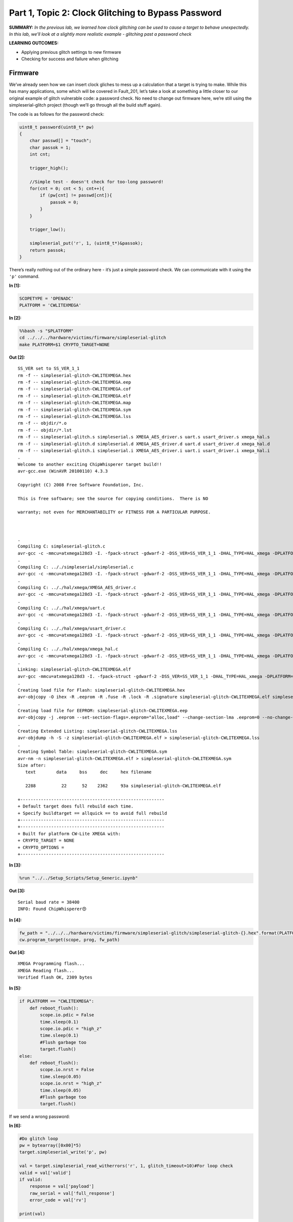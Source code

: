 Part 1, Topic 2: Clock Glitching to Bypass Password
===================================================



**SUMMARY:** *In the previous lab, we learned how clock glitching can be
used to cause a target to behave unexpectedly. In this lab, we’ll look
at a slightly more realistic example - glitching past a password check*

**LEARNING OUTCOMES:**

-  Applying previous glitch settings to new firmware
-  Checking for success and failure when glitching

Firmware
--------

We’ve already seen how we can insert clock gliches to mess up a
calculation that a target is trying to make. While this has many
applications, some which will be covered in Fault_201, let’s take a look
at something a little closer to our original example of glitch
vulnerable code: a password check. No need to change out firmware here,
we’re still using the simpleserial-glitch project (though we’ll go
through all the build stuff again).

The code is as follows for the password check:

.. code:: c

   uint8_t password(uint8_t* pw)
   {
       char passwd[] = "touch";
       char passok = 1;
       int cnt;

       trigger_high();

       //Simple test - doesn't check for too-long password!
       for(cnt = 0; cnt < 5; cnt++){
           if (pw[cnt] != passwd[cnt]){
               passok = 0;
           }
       }
       
       trigger_low();
       
       simpleserial_put('r', 1, (uint8_t*)&passok);
       return passok;
   }

There’s really nothing out of the ordinary here - it’s just a simple
password check. We can communicate with it using the ``'p'`` command.


**In [1]:**

.. code:: ipython3

    SCOPETYPE = 'OPENADC'
    PLATFORM = 'CWLITEXMEGA'


**In [2]:**

.. code:: bash

    %%bash -s "$PLATFORM"
    cd ../../../hardware/victims/firmware/simpleserial-glitch
    make PLATFORM=$1 CRYPTO_TARGET=NONE


**Out [2]:**



.. parsed-literal::

    SS\_VER set to SS\_VER\_1\_1
    rm -f -- simpleserial-glitch-CWLITEXMEGA.hex
    rm -f -- simpleserial-glitch-CWLITEXMEGA.eep
    rm -f -- simpleserial-glitch-CWLITEXMEGA.cof
    rm -f -- simpleserial-glitch-CWLITEXMEGA.elf
    rm -f -- simpleserial-glitch-CWLITEXMEGA.map
    rm -f -- simpleserial-glitch-CWLITEXMEGA.sym
    rm -f -- simpleserial-glitch-CWLITEXMEGA.lss
    rm -f -- objdir/\*.o
    rm -f -- objdir/\*.lst
    rm -f -- simpleserial-glitch.s simpleserial.s XMEGA\_AES\_driver.s uart.s usart\_driver.s xmega\_hal.s
    rm -f -- simpleserial-glitch.d simpleserial.d XMEGA\_AES\_driver.d uart.d usart\_driver.d xmega\_hal.d
    rm -f -- simpleserial-glitch.i simpleserial.i XMEGA\_AES\_driver.i uart.i usart\_driver.i xmega\_hal.i
    .
    Welcome to another exciting ChipWhisperer target build!!
    avr-gcc.exe (WinAVR 20100110) 4.3.3
    Copyright (C) 2008 Free Software Foundation, Inc.
    This is free software; see the source for copying conditions.  There is NO
    warranty; not even for MERCHANTABILITY or FITNESS FOR A PARTICULAR PURPOSE.
    
    .
    Compiling C: simpleserial-glitch.c
    avr-gcc -c -mmcu=atxmega128d3 -I. -fpack-struct -gdwarf-2 -DSS\_VER=SS\_VER\_1\_1 -DHAL\_TYPE=HAL\_xmega -DPLATFORM=CWLITEXMEGA -DF\_CPU=7372800UL -Os -funsigned-char -funsigned-bitfields -fshort-enums -Wall -Wstrict-prototypes -Wa,-adhlns=objdir/simpleserial-glitch.lst -I.././simpleserial/ -I.././hal -I.././hal/xmega -I.././crypto/ -std=gnu99  -MMD -MP -MF .dep/simpleserial-glitch.o.d simpleserial-glitch.c -o objdir/simpleserial-glitch.o 
    .
    Compiling C: .././simpleserial/simpleserial.c
    avr-gcc -c -mmcu=atxmega128d3 -I. -fpack-struct -gdwarf-2 -DSS\_VER=SS\_VER\_1\_1 -DHAL\_TYPE=HAL\_xmega -DPLATFORM=CWLITEXMEGA -DF\_CPU=7372800UL -Os -funsigned-char -funsigned-bitfields -fshort-enums -Wall -Wstrict-prototypes -Wa,-adhlns=objdir/simpleserial.lst -I.././simpleserial/ -I.././hal -I.././hal/xmega -I.././crypto/ -std=gnu99  -MMD -MP -MF .dep/simpleserial.o.d .././simpleserial/simpleserial.c -o objdir/simpleserial.o 
    .
    Compiling C: .././hal/xmega/XMEGA\_AES\_driver.c
    avr-gcc -c -mmcu=atxmega128d3 -I. -fpack-struct -gdwarf-2 -DSS\_VER=SS\_VER\_1\_1 -DHAL\_TYPE=HAL\_xmega -DPLATFORM=CWLITEXMEGA -DF\_CPU=7372800UL -Os -funsigned-char -funsigned-bitfields -fshort-enums -Wall -Wstrict-prototypes -Wa,-adhlns=objdir/XMEGA\_AES\_driver.lst -I.././simpleserial/ -I.././hal -I.././hal/xmega -I.././crypto/ -std=gnu99  -MMD -MP -MF .dep/XMEGA\_AES\_driver.o.d .././hal/xmega/XMEGA\_AES\_driver.c -o objdir/XMEGA\_AES\_driver.o 
    .
    Compiling C: .././hal/xmega/uart.c
    avr-gcc -c -mmcu=atxmega128d3 -I. -fpack-struct -gdwarf-2 -DSS\_VER=SS\_VER\_1\_1 -DHAL\_TYPE=HAL\_xmega -DPLATFORM=CWLITEXMEGA -DF\_CPU=7372800UL -Os -funsigned-char -funsigned-bitfields -fshort-enums -Wall -Wstrict-prototypes -Wa,-adhlns=objdir/uart.lst -I.././simpleserial/ -I.././hal -I.././hal/xmega -I.././crypto/ -std=gnu99  -MMD -MP -MF .dep/uart.o.d .././hal/xmega/uart.c -o objdir/uart.o 
    .
    Compiling C: .././hal/xmega/usart\_driver.c
    avr-gcc -c -mmcu=atxmega128d3 -I. -fpack-struct -gdwarf-2 -DSS\_VER=SS\_VER\_1\_1 -DHAL\_TYPE=HAL\_xmega -DPLATFORM=CWLITEXMEGA -DF\_CPU=7372800UL -Os -funsigned-char -funsigned-bitfields -fshort-enums -Wall -Wstrict-prototypes -Wa,-adhlns=objdir/usart\_driver.lst -I.././simpleserial/ -I.././hal -I.././hal/xmega -I.././crypto/ -std=gnu99  -MMD -MP -MF .dep/usart\_driver.o.d .././hal/xmega/usart\_driver.c -o objdir/usart\_driver.o 
    .
    Compiling C: .././hal/xmega/xmega\_hal.c
    avr-gcc -c -mmcu=atxmega128d3 -I. -fpack-struct -gdwarf-2 -DSS\_VER=SS\_VER\_1\_1 -DHAL\_TYPE=HAL\_xmega -DPLATFORM=CWLITEXMEGA -DF\_CPU=7372800UL -Os -funsigned-char -funsigned-bitfields -fshort-enums -Wall -Wstrict-prototypes -Wa,-adhlns=objdir/xmega\_hal.lst -I.././simpleserial/ -I.././hal -I.././hal/xmega -I.././crypto/ -std=gnu99  -MMD -MP -MF .dep/xmega\_hal.o.d .././hal/xmega/xmega\_hal.c -o objdir/xmega\_hal.o 
    .
    Linking: simpleserial-glitch-CWLITEXMEGA.elf
    avr-gcc -mmcu=atxmega128d3 -I. -fpack-struct -gdwarf-2 -DSS\_VER=SS\_VER\_1\_1 -DHAL\_TYPE=HAL\_xmega -DPLATFORM=CWLITEXMEGA -DF\_CPU=7372800UL -Os -funsigned-char -funsigned-bitfields -fshort-enums -Wall -Wstrict-prototypes -Wa,-adhlns=objdir/simpleserial-glitch.o -I.././simpleserial/ -I.././hal -I.././hal/xmega -I.././crypto/ -std=gnu99  -MMD -MP -MF .dep/simpleserial-glitch-CWLITEXMEGA.elf.d objdir/simpleserial-glitch.o objdir/simpleserial.o objdir/XMEGA\_AES\_driver.o objdir/uart.o objdir/usart\_driver.o objdir/xmega\_hal.o --output simpleserial-glitch-CWLITEXMEGA.elf -Wl,-Map=simpleserial-glitch-CWLITEXMEGA.map,--cref   -lm  
    .
    Creating load file for Flash: simpleserial-glitch-CWLITEXMEGA.hex
    avr-objcopy -O ihex -R .eeprom -R .fuse -R .lock -R .signature simpleserial-glitch-CWLITEXMEGA.elf simpleserial-glitch-CWLITEXMEGA.hex
    .
    Creating load file for EEPROM: simpleserial-glitch-CWLITEXMEGA.eep
    avr-objcopy -j .eeprom --set-section-flags=.eeprom="alloc,load" \
    --change-section-lma .eeprom=0 --no-change-warnings -O ihex simpleserial-glitch-CWLITEXMEGA.elf simpleserial-glitch-CWLITEXMEGA.eep \|\| exit 0
    .
    Creating Extended Listing: simpleserial-glitch-CWLITEXMEGA.lss
    avr-objdump -h -S -z simpleserial-glitch-CWLITEXMEGA.elf > simpleserial-glitch-CWLITEXMEGA.lss
    .
    Creating Symbol Table: simpleserial-glitch-CWLITEXMEGA.sym
    avr-nm -n simpleserial-glitch-CWLITEXMEGA.elf > simpleserial-glitch-CWLITEXMEGA.sym
    Size after:
       text	   data	    bss	    dec	    hex	filename
       2288	     22	     52	   2362	    93a	simpleserial-glitch-CWLITEXMEGA.elf
    +--------------------------------------------------------
    + Default target does full rebuild each time.
    + Specify buildtarget == allquick == to avoid full rebuild
    +--------------------------------------------------------
    +--------------------------------------------------------
    + Built for platform CW-Lite XMEGA with:
    + CRYPTO\_TARGET = NONE
    + CRYPTO\_OPTIONS = 
    +--------------------------------------------------------
    



**In [3]:**

.. code:: ipython3

    %run "../../Setup_Scripts/Setup_Generic.ipynb"


**Out [3]:**



.. parsed-literal::

    Serial baud rate = 38400
    INFO: Found ChipWhisperer😍
    



**In [4]:**

.. code:: ipython3

    fw_path = "../../../hardware/victims/firmware/simpleserial-glitch/simpleserial-glitch-{}.hex".format(PLATFORM)
    cw.program_target(scope, prog, fw_path)


**Out [4]:**



.. parsed-literal::

    XMEGA Programming flash...
    XMEGA Reading flash...
    Verified flash OK, 2309 bytes
    



**In [5]:**

.. code:: ipython3

    if PLATFORM == "CWLITEXMEGA":
        def reboot_flush():            
            scope.io.pdic = False
            time.sleep(0.1)
            scope.io.pdic = "high_z"
            time.sleep(0.1)
            #Flush garbage too
            target.flush()
    else:
        def reboot_flush():            
            scope.io.nrst = False
            time.sleep(0.05)
            scope.io.nrst = "high_z"
            time.sleep(0.05)
            #Flush garbage too
            target.flush()

If we send a wrong password:


**In [6]:**

.. code:: ipython3

    #Do glitch loop
    pw = bytearray([0x00]*5)
    target.simpleserial_write('p', pw)
    
    val = target.simpleserial_read_witherrors('r', 1, glitch_timeout=10)#For loop check
    valid = val['valid']
    if valid:
        response = val['payload']
        raw_serial = val['full_response']
        error_code = val['rv']
    
    print(val)


**Out [6]:**



.. parsed-literal::

    {'valid': True, 'payload': CWbytearray(b'00'), 'full\_response': 'r00\n', 'rv': 0}
    


We get a resposne of zero. But if we send the correct password:


**In [7]:**

.. code:: ipython3

    #Do glitch loop
    pw = bytearray([0x74, 0x6F, 0x75, 0x63, 0x68]) # correct password ASCII representation
    target.simpleserial_write('p', pw)
    
    val = target.simpleserial_read_witherrors('r', 1, glitch_timeout=10)#For loop check
    valid = val['valid']
    if valid:
        response = val['payload']
        raw_serial = val['full_response']
        error_code = val['rv']
    
    print(val)


**Out [7]:**



.. parsed-literal::

    {'valid': True, 'payload': CWbytearray(b'01'), 'full\_response': 'r01\n', 'rv': 1}
    


We get a 1 back. Set the glitch up as in the previous part:


**In [8]:**

.. code:: ipython3

    scope.glitch.clk_src = 'clkgen'
    scope.glitch.trigger_src = 'ext_single'
    scope.glitch.repeat = 1
    scope.glitch.output = "clock_xor"
    scope.io.hs2 = "glitch"

Update the code below to also add an ext offset parameter:


**In [9]:**

.. code:: ipython3

    import matplotlib.pylab as plt
    import chipwhisperer.common.results.glitch as glitch
    gc = glitch.GlitchController(groups=["success", "reset", "normal"], parameters=["width", "offset", "ext_offset"])
    gc.display_stats()


**Out [9]:**













And make a glitch loop. Make sure you use some successful settings that
you found in the previous lab, since it will make this one much shorter!

One change you probably want to make is to add a scan for ext_offset.
The number of places we can insert a successful glitch has gone way
down. Doing this will also be very important for future labs.


**In [10]:**

.. code:: ipython3

    from importlib import reload
    import chipwhisperer.common.results.glitch as glitch
    from tqdm.notebook import tqdm
    import re
    import struct
    
    gc.set_range("width", 2, 14)
    gc.set_range("offset", -14, 14)
    gc.set_range("ext_offset", 11, 31)
    if PLATFORM == "CWLITEXMEGA":
        gc.set_range("width", 46, 49.8)
        gc.set_range("offset", -46, -49.8)
    step = 1
    gc.set_global_step(step)
    scope.glitch.repeat = 1
    reboot_flush()
    broken = False
    
    for glitch_settings in gc.glitch_values():
        scope.glitch.offset = glitch_settings[1]
        scope.glitch.width = glitch_settings[0]
        scope.glitch.ext_offset = glitch_settings[2]
        if scope.adc.state:
            # can detect crash here (fast) before timing out (slow)
            print("Trigger still high!")
            gc.add("reset", (scope.glitch.width, scope.glitch.offset, scope.glitch.ext_offset))
            #plt.plot(lwid, loff, 'xr', alpha=1)
            #fig.canvas.draw()
    
            #Device is slow to boot?
            reboot_flush()
    
        scope.arm()
        target.simpleserial_write('p', bytearray([0]*5))
    
        ret = scope.capture()
    
        val = target.simpleserial_read_witherrors('r', 1, glitch_timeout=10)#For loop check
        if ret:
            print('Timeout - no trigger')
            gc.add("reset", (scope.glitch.width, scope.glitch.offset, scope.glitch.ext_offset))
    
            #Device is slow to boot?
            reboot_flush()
    
        else:
            if val['valid'] is False:
                gc.add("reset", (scope.glitch.width, scope.glitch.offset, scope.glitch.ext_offset))
                #plt.plot(scope.glitch.width, scope.glitch.offset, 'xr', alpha=1)
                #fig.canvas.draw()
            else:
                if val['rv'] == 1: #for loop check
                    broken = True
                    gc.add("success", (scope.glitch.width, scope.glitch.offset, scope.glitch.ext_offset))
                    print(val['payload'])
                    print(scope.glitch.width, scope.glitch.offset, scope.glitch.ext_offset)
                    print("🐙", end="")
                else:
                    gc.add("normal", (scope.glitch.width, scope.glitch.offset, scope.glitch.ext_offset))


**Out [10]:**



.. parsed-literal::

    WARNING:root:Negative offsets <-45 may result in double glitches!
    WARNING:root:Negative offsets <-45 may result in double glitches!
    WARNING:root:Negative offsets <-45 may result in double glitches!
    WARNING:root:Negative offsets <-45 may result in double glitches!
    WARNING:root:Negative offsets <-45 may result in double glitches!
    WARNING:root:Negative offsets <-45 may result in double glitches!
    WARNING:root:Negative offsets <-45 may result in double glitches!
    WARNING:root:Negative offsets <-45 may result in double glitches!
    WARNING:root:Negative offsets <-45 may result in double glitches!
    WARNING:root:Negative offsets <-45 may result in double glitches!
    WARNING:root:Negative offsets <-45 may result in double glitches!
    WARNING:root:Negative offsets <-45 may result in double glitches!
    WARNING:root:Negative offsets <-45 may result in double glitches!
    WARNING:root:Negative offsets <-45 may result in double glitches!
    WARNING:root:Negative offsets <-45 may result in double glitches!
    WARNING:root:Negative offsets <-45 may result in double glitches!
    WARNING:root:Negative offsets <-45 may result in double glitches!
    WARNING:root:Negative offsets <-45 may result in double glitches!
    WARNING:root:Negative offsets <-45 may result in double glitches!
    WARNING:root:Negative offsets <-45 may result in double glitches!
    WARNING:root:Negative offsets <-45 may result in double glitches!
    WARNING:root:Negative offsets <-45 may result in double glitches!
    WARNING:root:Negative offsets <-45 may result in double glitches!
    




.. parsed-literal::

    Trigger still high!
    




.. parsed-literal::

    WARNING:root:Negative offsets <-45 may result in double glitches!
    WARNING:root:Negative offsets <-45 may result in double glitches!
    WARNING:root:Negative offsets <-45 may result in double glitches!
    WARNING:root:Negative offsets <-45 may result in double glitches!
    WARNING:root:Negative offsets <-45 may result in double glitches!
    WARNING:root:Negative offsets <-45 may result in double glitches!
    WARNING:root:Negative offsets <-45 may result in double glitches!
    WARNING:root:Negative offsets <-45 may result in double glitches!
    WARNING:root:Negative offsets <-45 may result in double glitches!
    WARNING:root:Negative offsets <-45 may result in double glitches!
    WARNING:root:Negative offsets <-45 may result in double glitches!
    WARNING:root:Negative offsets <-45 may result in double glitches!
    WARNING:root:Negative offsets <-45 may result in double glitches!
    WARNING:root:Negative offsets <-45 may result in double glitches!
    WARNING:root:Negative offsets <-45 may result in double glitches!
    WARNING:root:Negative offsets <-45 may result in double glitches!
    WARNING:root:Negative offsets <-45 may result in double glitches!
    WARNING:root:Negative offsets <-45 may result in double glitches!
    WARNING:root:Negative offsets <-45 may result in double glitches!
    




.. parsed-literal::

    Trigger still high!
    




.. parsed-literal::

    WARNING:root:Negative offsets <-45 may result in double glitches!
    WARNING:root:Negative offsets <-45 may result in double glitches!
    WARNING:root:Negative offsets <-45 may result in double glitches!
    WARNING:root:Negative offsets <-45 may result in double glitches!
    WARNING:root:Negative offsets <-45 may result in double glitches!
    WARNING:root:Negative offsets <-45 may result in double glitches!
    WARNING:root:Negative offsets <-45 may result in double glitches!
    WARNING:root:Negative offsets <-45 may result in double glitches!
    WARNING:root:Negative offsets <-45 may result in double glitches!
    WARNING:root:Negative offsets <-45 may result in double glitches!
    WARNING:root:Negative offsets <-45 may result in double glitches!
    WARNING:root:Negative offsets <-45 may result in double glitches!
    WARNING:root:Negative offsets <-45 may result in double glitches!
    WARNING:root:Negative offsets <-45 may result in double glitches!
    WARNING:root:Negative offsets <-45 may result in double glitches!
    WARNING:root:Negative offsets <-45 may result in double glitches!
    WARNING:root:Negative offsets <-45 may result in double glitches!
    WARNING:root:Negative offsets <-45 may result in double glitches!
    WARNING:root:Negative offsets <-45 may result in double glitches!
    WARNING:root:Negative offsets <-45 may result in double glitches!
    WARNING:root:Negative offsets <-45 may result in double glitches!
    WARNING:root:Negative offsets <-45 may result in double glitches!
    WARNING:root:Negative offsets <-45 may result in double glitches!
    WARNING:root:Negative offsets <-45 may result in double glitches!
    WARNING:root:Negative offsets <-45 may result in double glitches!
    WARNING:root:Negative offsets <-45 may result in double glitches!
    WARNING:root:Negative offsets <-45 may result in double glitches!
    WARNING:root:Negative offsets <-45 may result in double glitches!
    WARNING:root:Negative offsets <-45 may result in double glitches!
    WARNING:root:Negative offsets <-45 may result in double glitches!
    WARNING:root:Negative offsets <-45 may result in double glitches!
    WARNING:root:Negative offsets <-45 may result in double glitches!
    WARNING:root:Negative offsets <-45 may result in double glitches!
    WARNING:root:Negative offsets <-45 may result in double glitches!
    WARNING:root:Negative offsets <-45 may result in double glitches!
    WARNING:root:Negative offsets <-45 may result in double glitches!
    WARNING:root:Negative offsets <-45 may result in double glitches!
    WARNING:root:Negative offsets <-45 may result in double glitches!
    WARNING:root:Negative offsets <-45 may result in double glitches!
    WARNING:root:Negative offsets <-45 may result in double glitches!
    WARNING:root:Negative offsets <-45 may result in double glitches!
    WARNING:root:Negative offsets <-45 may result in double glitches!
    WARNING:root:Negative offsets <-45 may result in double glitches!
    WARNING:root:Negative offsets <-45 may result in double glitches!
    WARNING:root:Negative offsets <-45 may result in double glitches!
    WARNING:root:Negative offsets <-45 may result in double glitches!
    WARNING:root:Negative offsets <-45 may result in double glitches!
    WARNING:root:Negative offsets <-45 may result in double glitches!
    WARNING:root:Negative offsets <-45 may result in double glitches!
    WARNING:root:Negative offsets <-45 may result in double glitches!
    WARNING:root:Negative offsets <-45 may result in double glitches!
    WARNING:root:Negative offsets <-45 may result in double glitches!
    WARNING:root:Negative offsets <-45 may result in double glitches!
    WARNING:root:Negative offsets <-45 may result in double glitches!
    WARNING:root:Negative offsets <-45 may result in double glitches!
    WARNING:root:Negative offsets <-45 may result in double glitches!
    WARNING:root:Negative offsets <-45 may result in double glitches!
    WARNING:root:Negative offsets <-45 may result in double glitches!
    WARNING:root:Negative offsets <-45 may result in double glitches!
    WARNING:root:Negative offsets <-45 may result in double glitches!
    WARNING:root:Negative offsets <-45 may result in double glitches!
    WARNING:root:Negative offsets <-45 may result in double glitches!
    WARNING:root:Negative offsets <-45 may result in double glitches!
    WARNING:root:Negative offsets <-45 may result in double glitches!
    WARNING:root:Negative offsets <-45 may result in double glitches!
    WARNING:root:Negative offsets <-45 may result in double glitches!
    WARNING:root:Negative offsets <-45 may result in double glitches!
    WARNING:root:Negative offsets <-45 may result in double glitches!
    WARNING:root:Negative offsets <-45 may result in double glitches!
    WARNING:root:Negative offsets <-45 may result in double glitches!
    WARNING:root:Negative offsets <-45 may result in double glitches!
    WARNING:root:Negative offsets <-45 may result in double glitches!
    WARNING:root:Negative offsets <-45 may result in double glitches!
    WARNING:root:Negative offsets <-45 may result in double glitches!
    WARNING:root:Negative offsets <-45 may result in double glitches!
    WARNING:root:Negative offsets <-45 may result in double glitches!
    WARNING:root:Negative offsets <-45 may result in double glitches!
    WARNING:root:Negative offsets <-45 may result in double glitches!
    WARNING:root:Negative offsets <-45 may result in double glitches!
    WARNING:root:Negative offsets <-45 may result in double glitches!
    WARNING:root:Negative offsets <-45 may result in double glitches!
    WARNING:root:Negative offsets <-45 may result in double glitches!
    WARNING:root:Negative offsets <-45 may result in double glitches!
    WARNING:root:Negative offsets <-45 may result in double glitches!
    WARNING:root:Negative offsets <-45 may result in double glitches!
    WARNING:root:Negative offsets <-45 may result in double glitches!
    WARNING:root:Negative offsets <-45 may result in double glitches!
    WARNING:root:Negative offsets <-45 may result in double glitches!
    WARNING:root:Negative offsets <-45 may result in double glitches!
    WARNING:root:Negative offsets <-45 may result in double glitches!
    WARNING:root:Negative offsets <-45 may result in double glitches!
    WARNING:root:Negative offsets <-45 may result in double glitches!
    WARNING:root:Negative offsets <-45 may result in double glitches!
    WARNING:root:Negative offsets <-45 may result in double glitches!
    WARNING:root:Negative offsets <-45 may result in double glitches!
    WARNING:root:Negative offsets <-45 may result in double glitches!
    WARNING:root:Negative offsets <-45 may result in double glitches!
    WARNING:root:Negative offsets <-45 may result in double glitches!
    WARNING:root:Negative offsets <-45 may result in double glitches!
    WARNING:root:Negative offsets <-45 may result in double glitches!
    WARNING:root:Negative offsets <-45 may result in double glitches!
    WARNING:root:Negative offsets <-45 may result in double glitches!
    WARNING:root:Negative offsets <-45 may result in double glitches!
    WARNING:root:Negative offsets <-45 may result in double glitches!
    WARNING:root:Negative offsets <-45 may result in double glitches!
    WARNING:root:Negative offsets <-45 may result in double glitches!
    WARNING:root:Negative offsets <-45 may result in double glitches!
    WARNING:root:Negative offsets <-45 may result in double glitches!
    WARNING:root:Negative offsets <-45 may result in double glitches!
    WARNING:root:Negative offsets <-45 may result in double glitches!
    WARNING:root:Negative offsets <-45 may result in double glitches!
    WARNING:root:Negative offsets <-45 may result in double glitches!
    WARNING:root:Negative offsets <-45 may result in double glitches!
    WARNING:root:Negative offsets <-45 may result in double glitches!
    WARNING:root:Negative offsets <-45 may result in double glitches!
    WARNING:root:Negative offsets <-45 may result in double glitches!
    WARNING:root:Negative offsets <-45 may result in double glitches!
    WARNING:root:Negative offsets <-45 may result in double glitches!
    WARNING:root:Negative offsets <-45 may result in double glitches!
    WARNING:root:Negative offsets <-45 may result in double glitches!
    WARNING:root:Negative offsets <-45 may result in double glitches!
    WARNING:root:Negative offsets <-45 may result in double glitches!
    WARNING:root:Negative offsets <-45 may result in double glitches!
    WARNING:root:Negative offsets <-45 may result in double glitches!
    WARNING:root:Negative offsets <-45 may result in double glitches!
    WARNING:root:Negative offsets <-45 may result in double glitches!
    WARNING:root:Negative offsets <-45 may result in double glitches!
    WARNING:root:Negative offsets <-45 may result in double glitches!
    WARNING:root:Negative offsets <-45 may result in double glitches!
    WARNING:root:Negative offsets <-45 may result in double glitches!
    WARNING:root:Negative offsets <-45 may result in double glitches!
    WARNING:root:Negative offsets <-45 may result in double glitches!
    WARNING:root:Negative offsets <-45 may result in double glitches!
    WARNING:root:Negative offsets <-45 may result in double glitches!
    WARNING:root:Negative offsets <-45 may result in double glitches!
    WARNING:root:Negative offsets <-45 may result in double glitches!
    WARNING:root:Negative offsets <-45 may result in double glitches!
    WARNING:root:Negative offsets <-45 may result in double glitches!
    WARNING:root:Negative offsets <-45 may result in double glitches!
    WARNING:root:Negative offsets <-45 may result in double glitches!
    WARNING:root:Negative offsets <-45 may result in double glitches!
    WARNING:root:Negative offsets <-45 may result in double glitches!
    WARNING:root:Negative offsets <-45 may result in double glitches!
    WARNING:root:Negative offsets <-45 may result in double glitches!
    WARNING:root:Negative offsets <-45 may result in double glitches!
    WARNING:root:Negative offsets <-45 may result in double glitches!
    WARNING:root:Negative offsets <-45 may result in double glitches!
    WARNING:root:Negative offsets <-45 may result in double glitches!
    WARNING:root:Negative offsets <-45 may result in double glitches!
    WARNING:root:Negative offsets <-45 may result in double glitches!
    WARNING:root:Negative offsets <-45 may result in double glitches!
    WARNING:root:Negative offsets <-45 may result in double glitches!
    WARNING:root:Negative offsets <-45 may result in double glitches!
    WARNING:root:Negative offsets <-45 may result in double glitches!
    WARNING:root:Negative offsets <-45 may result in double glitches!
    WARNING:root:Negative offsets <-45 may result in double glitches!
    WARNING:root:Negative offsets <-45 may result in double glitches!
    WARNING:root:Negative offsets <-45 may result in double glitches!
    WARNING:root:Negative offsets <-45 may result in double glitches!
    WARNING:root:Negative offsets <-45 may result in double glitches!
    WARNING:root:Negative offsets <-45 may result in double glitches!
    WARNING:root:Negative offsets <-45 may result in double glitches!
    WARNING:root:Negative offsets <-45 may result in double glitches!
    WARNING:root:Negative offsets <-45 may result in double glitches!
    WARNING:root:Negative offsets <-45 may result in double glitches!
    WARNING:root:Negative offsets <-45 may result in double glitches!
    WARNING:root:Negative offsets <-45 may result in double glitches!
    WARNING:root:Negative offsets <-45 may result in double glitches!
    WARNING:root:Negative offsets <-45 may result in double glitches!
    WARNING:root:Negative offsets <-45 may result in double glitches!
    WARNING:root:Negative offsets <-45 may result in double glitches!
    WARNING:root:Negative offsets <-45 may result in double glitches!
    WARNING:root:Negative offsets <-45 may result in double glitches!
    WARNING:root:Negative offsets <-45 may result in double glitches!
    WARNING:root:Negative offsets <-45 may result in double glitches!
    WARNING:root:Negative offsets <-45 may result in double glitches!
    WARNING:root:Negative offsets <-45 may result in double glitches!
    WARNING:root:Negative offsets <-45 may result in double glitches!
    WARNING:root:Negative offsets <-45 may result in double glitches!
    WARNING:root:Negative offsets <-45 may result in double glitches!
    WARNING:root:Negative offsets <-45 may result in double glitches!
    WARNING:root:Negative offsets <-45 may result in double glitches!
    WARNING:root:Negative offsets <-45 may result in double glitches!
    WARNING:root:Negative offsets <-45 may result in double glitches!
    WARNING:root:Negative offsets <-45 may result in double glitches!
    WARNING:root:Negative offsets <-45 may result in double glitches!
    WARNING:root:Negative offsets <-45 may result in double glitches!
    WARNING:root:Negative offsets <-45 may result in double glitches!
    WARNING:root:Negative offsets <-45 may result in double glitches!
    WARNING:root:Negative offsets <-45 may result in double glitches!
    WARNING:root:Negative offsets <-45 may result in double glitches!
    WARNING:root:Negative offsets <-45 may result in double glitches!
    WARNING:root:Negative offsets <-45 may result in double glitches!
    WARNING:root:Negative offsets <-45 may result in double glitches!
    WARNING:root:Negative offsets <-45 may result in double glitches!
    WARNING:root:Negative offsets <-45 may result in double glitches!
    WARNING:root:Negative offsets <-45 may result in double glitches!
    WARNING:root:Negative offsets <-45 may result in double glitches!
    WARNING:root:Negative offsets <-45 may result in double glitches!
    WARNING:root:Negative offsets <-45 may result in double glitches!
    WARNING:root:Negative offsets <-45 may result in double glitches!
    WARNING:root:Negative offsets <-45 may result in double glitches!
    WARNING:root:Negative offsets <-45 may result in double glitches!
    WARNING:root:Negative offsets <-45 may result in double glitches!
    WARNING:root:Negative offsets <-45 may result in double glitches!
    WARNING:root:Negative offsets <-45 may result in double glitches!
    WARNING:root:Negative offsets <-45 may result in double glitches!
    WARNING:root:Negative offsets <-45 may result in double glitches!
    WARNING:root:Negative offsets <-45 may result in double glitches!
    WARNING:root:Negative offsets <-45 may result in double glitches!
    WARNING:root:Negative offsets <-45 may result in double glitches!
    WARNING:root:Negative offsets <-45 may result in double glitches!
    WARNING:root:Negative offsets <-45 may result in double glitches!
    WARNING:root:Negative offsets <-45 may result in double glitches!
    WARNING:root:Negative offsets <-45 may result in double glitches!
    WARNING:root:Negative offsets <-45 may result in double glitches!
    WARNING:root:Negative offsets <-45 may result in double glitches!
    WARNING:root:Negative offsets <-45 may result in double glitches!
    WARNING:root:Negative offsets <-45 may result in double glitches!
    WARNING:root:Negative offsets <-45 may result in double glitches!
    WARNING:root:Negative offsets <-45 may result in double glitches!
    WARNING:root:Negative offsets <-45 may result in double glitches!
    WARNING:root:Negative offsets <-45 may result in double glitches!
    WARNING:root:Negative offsets <-45 may result in double glitches!
    WARNING:root:Negative offsets <-45 may result in double glitches!
    WARNING:root:Negative offsets <-45 may result in double glitches!
    WARNING:root:Negative offsets <-45 may result in double glitches!
    WARNING:root:Negative offsets <-45 may result in double glitches!
    WARNING:root:Negative offsets <-45 may result in double glitches!
    WARNING:root:Negative offsets <-45 may result in double glitches!
    WARNING:root:Negative offsets <-45 may result in double glitches!
    WARNING:root:Negative offsets <-45 may result in double glitches!
    WARNING:root:Negative offsets <-45 may result in double glitches!
    WARNING:root:Negative offsets <-45 may result in double glitches!
    WARNING:root:Negative offsets <-45 may result in double glitches!
    WARNING:root:Negative offsets <-45 may result in double glitches!
    WARNING:root:Negative offsets <-45 may result in double glitches!
    WARNING:root:Negative offsets <-45 may result in double glitches!
    WARNING:root:Negative offsets <-45 may result in double glitches!
    WARNING:root:Negative offsets <-45 may result in double glitches!
    WARNING:root:Negative offsets <-45 may result in double glitches!
    WARNING:root:Negative offsets <-45 may result in double glitches!
    WARNING:root:Negative offsets <-45 may result in double glitches!
    WARNING:root:Negative offsets <-45 may result in double glitches!
    WARNING:root:Negative offsets <-45 may result in double glitches!
    WARNING:root:Negative offsets <-45 may result in double glitches!
    WARNING:root:Negative offsets <-45 may result in double glitches!
    WARNING:root:Negative offsets <-45 may result in double glitches!
    WARNING:root:Negative offsets <-45 may result in double glitches!
    WARNING:root:Negative offsets <-45 may result in double glitches!
    WARNING:root:Negative offsets <-45 may result in double glitches!
    WARNING:root:Negative offsets <-45 may result in double glitches!
    WARNING:root:Negative offsets <-45 may result in double glitches!
    WARNING:root:Negative offsets <-45 may result in double glitches!
    WARNING:root:Negative offsets <-45 may result in double glitches!
    WARNING:root:Negative offsets <-45 may result in double glitches!
    WARNING:root:Negative offsets <-45 may result in double glitches!
    WARNING:root:Negative offsets <-45 may result in double glitches!
    WARNING:root:Negative offsets <-45 may result in double glitches!
    WARNING:root:Negative offsets <-45 may result in double glitches!
    WARNING:root:Negative offsets <-45 may result in double glitches!
    WARNING:root:Negative offsets <-45 may result in double glitches!
    WARNING:root:Negative offsets <-45 may result in double glitches!
    WARNING:root:Negative offsets <-45 may result in double glitches!
    WARNING:root:Negative offsets <-45 may result in double glitches!
    WARNING:root:Negative offsets <-45 may result in double glitches!
    WARNING:root:Negative offsets <-45 may result in double glitches!
    WARNING:root:Negative offsets <-45 may result in double glitches!
    WARNING:root:Negative offsets <-45 may result in double glitches!
    




.. parsed-literal::

    CWbytearray(b'01')
    48.828125 -47.65625 17
    🐙




.. parsed-literal::

    WARNING:root:Negative offsets <-45 may result in double glitches!
    WARNING:root:Negative offsets <-45 may result in double glitches!
    WARNING:root:Negative offsets <-45 may result in double glitches!
    WARNING:root:Negative offsets <-45 may result in double glitches!
    WARNING:root:Negative offsets <-45 may result in double glitches!
    WARNING:root:Negative offsets <-45 may result in double glitches!
    WARNING:root:Negative offsets <-45 may result in double glitches!
    WARNING:root:Negative offsets <-45 may result in double glitches!
    WARNING:root:Negative offsets <-45 may result in double glitches!
    WARNING:root:Negative offsets <-45 may result in double glitches!
    WARNING:root:Negative offsets <-45 may result in double glitches!
    WARNING:root:Negative offsets <-45 may result in double glitches!
    WARNING:root:Negative offsets <-45 may result in double glitches!
    WARNING:root:Negative offsets <-45 may result in double glitches!
    WARNING:root:Negative offsets <-45 may result in double glitches!
    WARNING:root:Negative offsets <-45 may result in double glitches!
    WARNING:root:Negative offsets <-45 may result in double glitches!
    WARNING:root:Negative offsets <-45 may result in double glitches!
    WARNING:root:Negative offsets <-45 may result in double glitches!
    WARNING:root:Negative offsets <-45 may result in double glitches!
    WARNING:root:Negative offsets <-45 may result in double glitches!
    WARNING:root:Negative offsets <-45 may result in double glitches!
    WARNING:root:Negative offsets <-45 may result in double glitches!
    WARNING:root:Negative offsets <-45 may result in double glitches!
    WARNING:root:Negative offsets <-45 may result in double glitches!
    



**In [11]:**

.. code:: ipython3

    scope.dis()
    target.dis()


**In [12]:**

.. code:: ipython3

    assert broken is True
